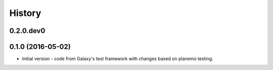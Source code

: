 .. :changelog:

History
-------

.. to_doc

---------------------
0.2.0.dev0
---------------------

    

---------------------
0.1.0 (2016-05-02)
---------------------

* Initial version - code from Galaxy's test framework with changes
  based on planemo testing.

